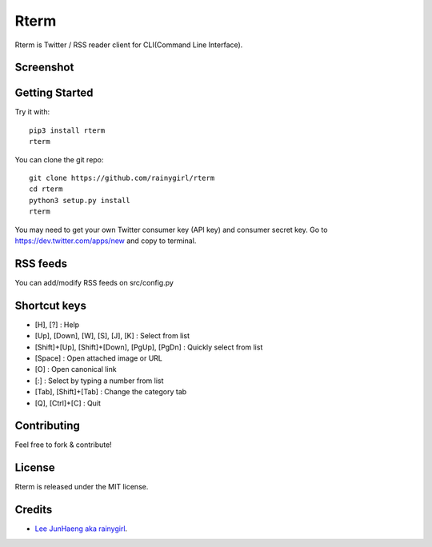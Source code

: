 =====
Rterm
=====

Rterm is Twitter / RSS reader client for CLI(Command Line Interface).

----------
Screenshot
----------

.. image:: https://raw.githubusercontent.com/rainygirl/rterm/master/screenshot.gif


---------------
Getting Started
---------------


Try it with::

    pip3 install rterm
    rterm

You can clone the git repo::

    git clone https://github.com/rainygirl/rterm
    cd rterm
    python3 setup.py install
    rterm

You may need to get your own Twitter consumer key (API key) and consumer secret key. Go to `https://dev.twitter.com/apps/new <https://dev.twitter.com/apps/new>`_ and copy to terminal.

---------
RSS feeds
---------

You can add/modify RSS feeds on src/config.py


-------------
Shortcut keys
-------------

* [H], [?] : Help
* [Up], [Down], [W], [S], [J], [K] : Select from list
* [Shift]+[Up], [Shift]+[Down], [PgUp], [PgDn] : Quickly select from list
* [Space] : Open attached image or URL
* [O] : Open canonical link
* [:] : Select by typing a number from list
* [Tab], [Shift]+[Tab] : Change the category tab
* [Q], [Ctrl]+[C] : Quit


------------
Contributing
------------

Feel free to fork & contribute!


-------
License
-------

Rterm is released under the MIT license.


-------
Credits
-------

* `Lee JunHaeng aka rainygirl <https://rainygirl.com/>`_.


